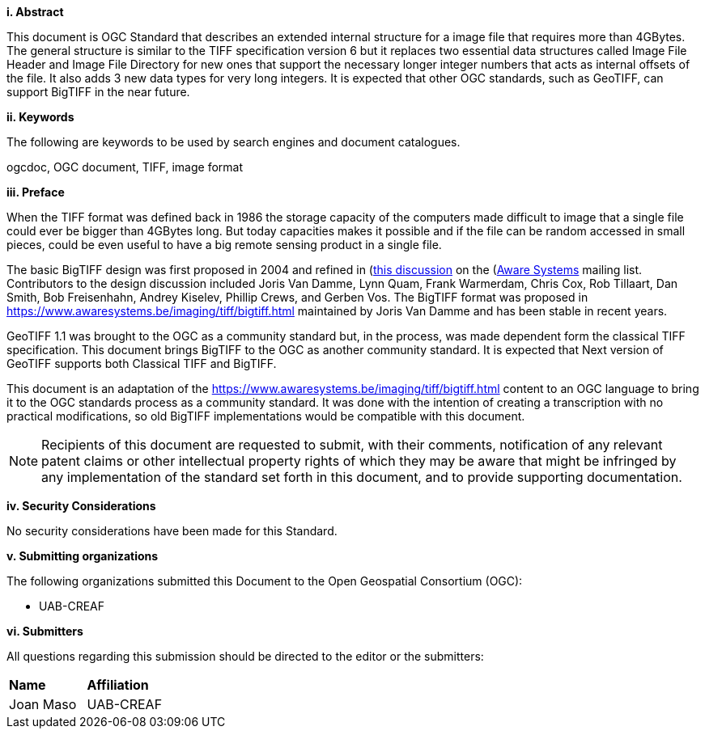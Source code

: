 [big]*i.     Abstract*

This document is OGC Standard that describes an extended internal structure for a image file that requires more than 4GBytes. The general structure is similar to the TIFF specification version 6 but it replaces two essential data structures called Image File Header and Image File Directory for new ones that support the necessary longer integer numbers that acts as internal offsets of the file. It also adds 3 new data types for very long integers. It is expected that other OGC standards, such as GeoTIFF, can support BigTIFF in the near future.

[big]*ii.    Keywords*

The following are keywords to be used by search engines and document catalogues.

ogcdoc, OGC document, TIFF, image format

[big]*iii.   Preface*

When the TIFF format was defined back in 1986 the storage capacity of the computers made difficult to image that a single file could ever be bigger than 4GBytes long. But today capacities makes it possible and if the file can be random accessed in small pieces, could be even useful to have a big remote sensing product in a single file.

The basic BigTIFF design was first proposed in 2004 and refined in (https://www.asmail.be/msg0055453930.html)[this discussion] on the (https://www.awaresystems.be/)[Aware Systems] mailing list.  Contributors to the design discussion included Joris Van Damme, Lynn Quam, Frank Warmerdam, Chris Cox, Rob Tillaart, Dan Smith, Bob Freisenhahn, Andrey Kiselev, Phillip Crews, and Gerben Vos.
The BigTIFF format was proposed in https://www.awaresystems.be/imaging/tiff/bigtiff.html maintained by Joris Van Damme and has been stable in recent years.

GeoTIFF 1.1 was brought to the OGC as a community standard but, in the process, was made dependent form the classical TIFF specification. This document brings BigTIFF to the OGC as another community standard. It is expected that Next version of GeoTIFF supports both Classical TIFF and  BigTIFF.

This document is an adaptation of the https://www.awaresystems.be/imaging/tiff/bigtiff.html content to an OGC language to bring it to the OGC standards process as a community standard. It was done with the intention of creating a transcription with no practical modifications, so old BigTIFF implementations would be compatible with this document.

[NOTE]
====
Recipients of this document are requested to submit, with their comments, notification of any relevant patent claims or other intellectual property rights of which they may be aware that might be infringed by any implementation of the standard set forth in this document, and to provide supporting documentation.
====

[big]*iv.    Security Considerations*

No security considerations have been made for this Standard.

[big]*v.    Submitting organizations*

The following organizations submitted this Document to the Open Geospatial Consortium (OGC):

* UAB-CREAF

[big]*vi.     Submitters*

All questions regarding this submission should be directed to the editor or the submitters:

|===
|*Name* |*Affiliation*
| Joan Maso | UAB-CREAF
|===
